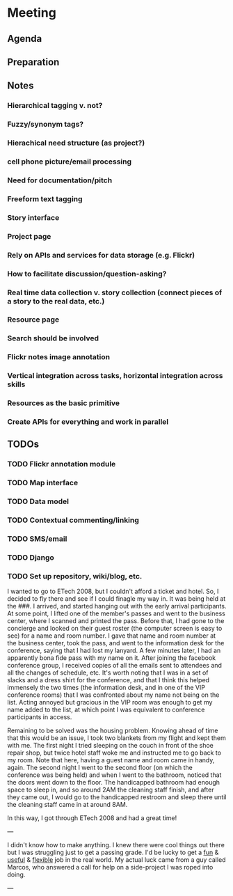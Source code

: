 * Meeting
** Agenda
** Preparation
** Notes
*** Hierarchical tagging v. not?
*** Fuzzy/synonym tags?
*** Hierachical need structure (as project?)
*** cell phone picture/email processing
*** Need for documentation/pitch
*** Freeform text tagging
*** Story interface
*** Project page
*** Rely on APIs and services for data storage (e.g. Flickr)
*** How to facilitate discussion/question-asking?
*** Real time data collection v. story collection (connect pieces of a story to the real data, etc.)
*** Resource page
*** Search should be involved
*** Flickr notes image annotation
*** Vertical integration across tasks, horizontal integration across skills
*** Resources as the basic primitive
*** Create APIs for everything and work in parallel

** TODOs
*** TODO Flickr annotation module
*** TODO Map interface
*** TODO Data model
*** TODO Contextual commenting/linking
*** TODO SMS/email
*** TODO Django
*** TODO Set up repository, wiki/blog, etc.

I wanted to go to ETech 2008, but I couldn't afford a ticket and
hotel.  So, I decided to fly there and see if I could finagle my way
in.  It was being held at the ###.  I arrived, and started hanging out
with the early arrival participants.  At some point, I lifted one of
the member's passes and went to the business center, where I scanned
and printed the pass.  Before that, I had gone to the concierge and
looked on their guest roster (the computer screen is easy to see) for
a name and room number.  I gave that name and room number at the
business center, took the pass, and went to the information desk for
the conference, saying that I had lost my lanyard.  A few minutes
later, I had an apparently bona fide pass with my name on it.  After
joining the facebook conference group, I received copies of all the
emails sent to attendees and all the changes of schedule, etc.  It's
worth noting that I was in a set of slacks and a dress shirt for the
conference, and that I think this helped immensely the two times (the
information desk, and in one of the VIP conference rooms) that I was
confronted about my name not being on the list.  Acting annoyed but
gracious in the VIP room was enough to get my name added to the list,
at which point I was equivalent to conference participants in access.

Remaining to be solved was the housing problem.  Knowing ahead of time
that this would be an issue, I took two blankets from my flight and
kept them with me.  The first night I tried sleeping on the couch in
front of the shoe repair shop, but twice hotel staff woke me and
instructed me to go back to my room.  Note that here, having a guest
name and room came in handy, again.  The second night I went to the
second floor (on which the conference was being held) and when I went
to the bathroom, noticed that the doors went down to the floor.  The
handicapped bathroom had enough space to sleep in, and so around 2AM
the cleaning staff finish, and after they came out, I would go to the
handicapped restroom and sleep there until the cleaning staff came in
at around 8AM.

In this way, I got through ETech 2008 and had a great time!

 
---



I didn't know how to make anything. I knew there were cool things out
there but I was struggling just to get a passing grade. I'd be lucky
to get a _fun_ & _useful_ & _flexible_ job in the real world. My
actual luck came from a guy  called Marcos, who answered a call for
help on a side-project I was roped into doing.


---


